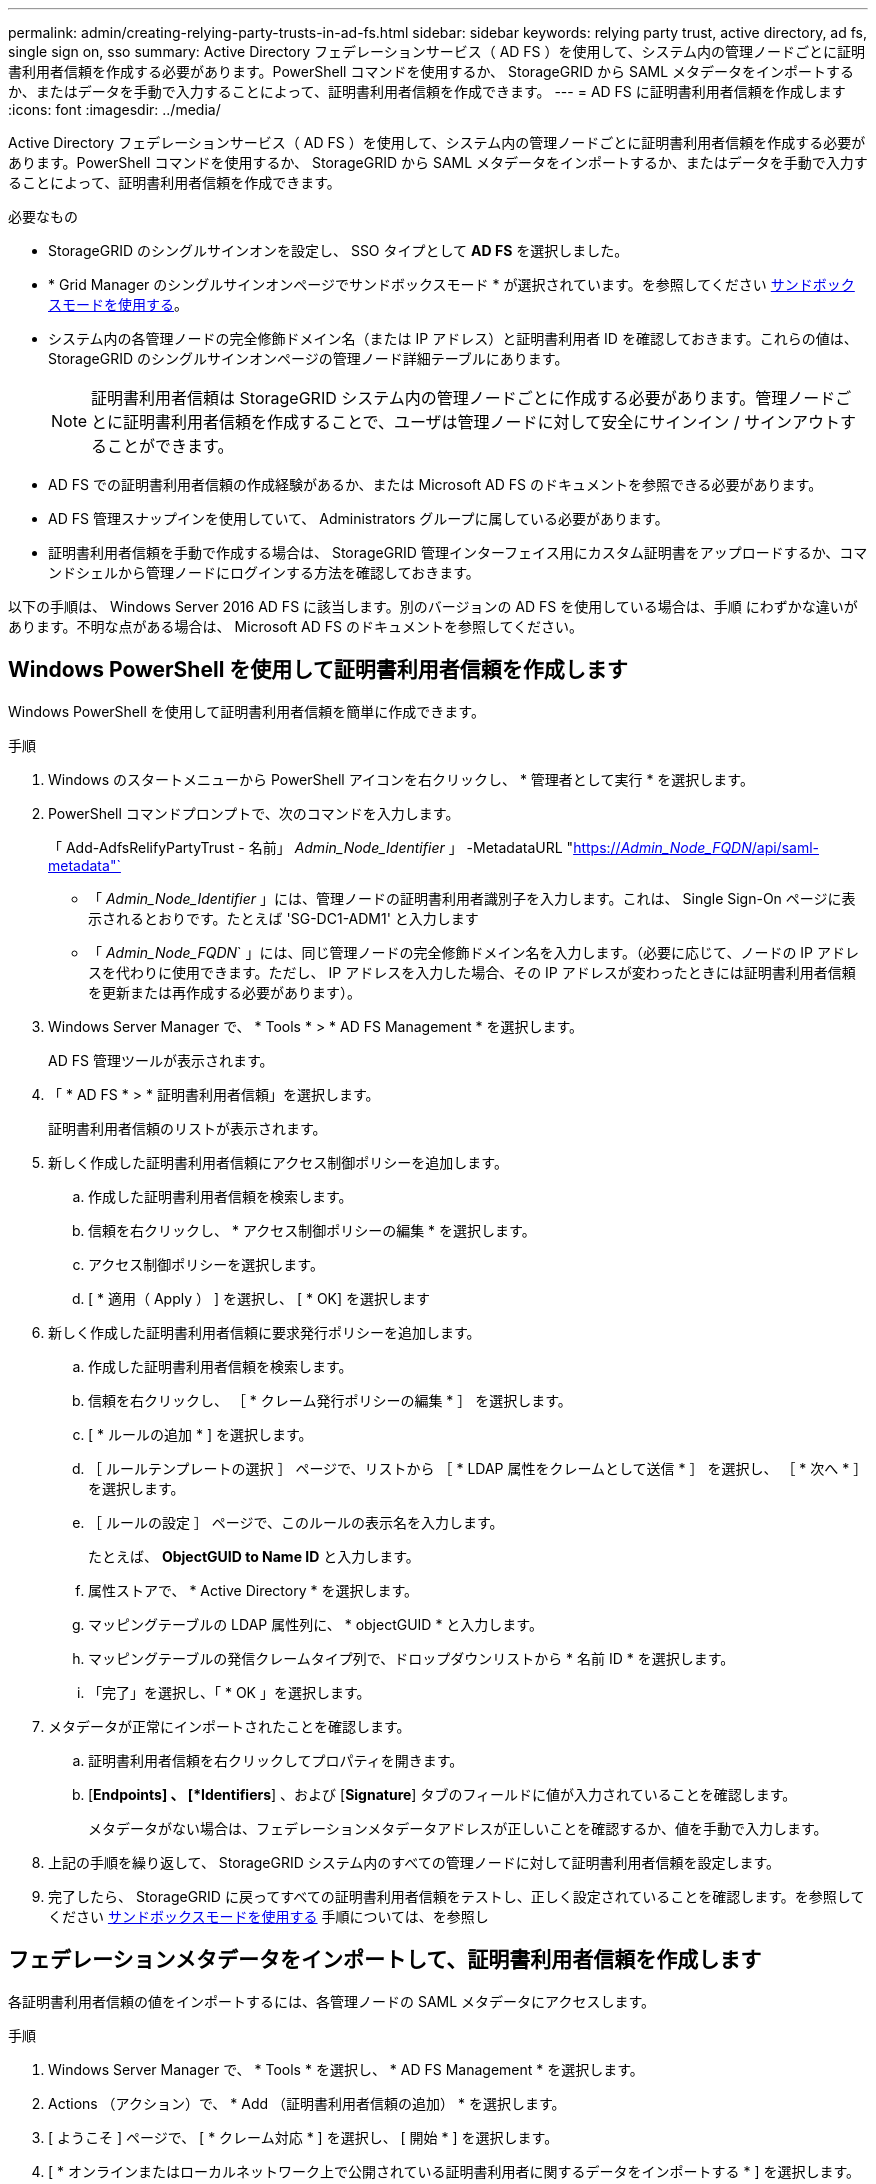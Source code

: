 ---
permalink: admin/creating-relying-party-trusts-in-ad-fs.html 
sidebar: sidebar 
keywords: relying party trust, active directory, ad fs, single sign on, sso 
summary: Active Directory フェデレーションサービス（ AD FS ）を使用して、システム内の管理ノードごとに証明書利用者信頼を作成する必要があります。PowerShell コマンドを使用するか、 StorageGRID から SAML メタデータをインポートするか、またはデータを手動で入力することによって、証明書利用者信頼を作成できます。 
---
= AD FS に証明書利用者信頼を作成します
:icons: font
:imagesdir: ../media/


[role="lead"]
Active Directory フェデレーションサービス（ AD FS ）を使用して、システム内の管理ノードごとに証明書利用者信頼を作成する必要があります。PowerShell コマンドを使用するか、 StorageGRID から SAML メタデータをインポートするか、またはデータを手動で入力することによって、証明書利用者信頼を作成できます。

.必要なもの
* StorageGRID のシングルサインオンを設定し、 SSO タイプとして *AD FS* を選択しました。
* * Grid Manager のシングルサインオンページでサンドボックスモード * が選択されています。を参照してください xref:../admin/using-sandbox-mode.adoc[サンドボックスモードを使用する]。
* システム内の各管理ノードの完全修飾ドメイン名（または IP アドレス）と証明書利用者 ID を確認しておきます。これらの値は、 StorageGRID のシングルサインオンページの管理ノード詳細テーブルにあります。
+

NOTE: 証明書利用者信頼は StorageGRID システム内の管理ノードごとに作成する必要があります。管理ノードごとに証明書利用者信頼を作成することで、ユーザは管理ノードに対して安全にサインイン / サインアウトすることができます。

* AD FS での証明書利用者信頼の作成経験があるか、または Microsoft AD FS のドキュメントを参照できる必要があります。
* AD FS 管理スナップインを使用していて、 Administrators グループに属している必要があります。
* 証明書利用者信頼を手動で作成する場合は、 StorageGRID 管理インターフェイス用にカスタム証明書をアップロードするか、コマンドシェルから管理ノードにログインする方法を確認しておきます。


以下の手順は、 Windows Server 2016 AD FS に該当します。別のバージョンの AD FS を使用している場合は、手順 にわずかな違いがあります。不明な点がある場合は、 Microsoft AD FS のドキュメントを参照してください。



== Windows PowerShell を使用して証明書利用者信頼を作成します

Windows PowerShell を使用して証明書利用者信頼を簡単に作成できます。

.手順
. Windows のスタートメニューから PowerShell アイコンを右クリックし、 * 管理者として実行 * を選択します。
. PowerShell コマンドプロンプトで、次のコマンドを入力します。
+
「 Add-AdfsRelifyPartyTrust - 名前」 _Admin_Node_Identifier_ 」 -MetadataURL "https://_Admin_Node_FQDN_/api/saml-metadata"`[]

+
** 「 _Admin_Node_Identifier_ 」には、管理ノードの証明書利用者識別子を入力します。これは、 Single Sign-On ページに表示されるとおりです。たとえば 'SG-DC1-ADM1' と入力します
** 「 _Admin_Node_FQDN_` 」には、同じ管理ノードの完全修飾ドメイン名を入力します。（必要に応じて、ノードの IP アドレスを代わりに使用できます。ただし、 IP アドレスを入力した場合、その IP アドレスが変わったときには証明書利用者信頼を更新または再作成する必要があります）。


. Windows Server Manager で、 * Tools * > * AD FS Management * を選択します。
+
AD FS 管理ツールが表示されます。

. 「 * AD FS * > * 証明書利用者信頼」を選択します。
+
証明書利用者信頼のリストが表示されます。

. 新しく作成した証明書利用者信頼にアクセス制御ポリシーを追加します。
+
.. 作成した証明書利用者信頼を検索します。
.. 信頼を右クリックし、 * アクセス制御ポリシーの編集 * を選択します。
.. アクセス制御ポリシーを選択します。
.. [ * 適用（ Apply ） ] を選択し、 [ * OK] を選択します


. 新しく作成した証明書利用者信頼に要求発行ポリシーを追加します。
+
.. 作成した証明書利用者信頼を検索します。
.. 信頼を右クリックし、 ［ * クレーム発行ポリシーの編集 * ］ を選択します。
.. [ * ルールの追加 * ] を選択します。
.. ［ ルールテンプレートの選択 ］ ページで、リストから ［ * LDAP 属性をクレームとして送信 * ］ を選択し、 ［ * 次へ * ］ を選択します。
.. ［ ルールの設定 ］ ページで、このルールの表示名を入力します。
+
たとえば、 *ObjectGUID to Name ID* と入力します。

.. 属性ストアで、 * Active Directory * を選択します。
.. マッピングテーブルの LDAP 属性列に、 * objectGUID * と入力します。
.. マッピングテーブルの発信クレームタイプ列で、ドロップダウンリストから * 名前 ID * を選択します。
.. 「完了」を選択し、「 * OK 」を選択します。


. メタデータが正常にインポートされたことを確認します。
+
.. 証明書利用者信頼を右クリックしてプロパティを開きます。
.. [*Endpoints] 、 [*Identifiers*] 、および [*Signature*] タブのフィールドに値が入力されていることを確認します。
+
メタデータがない場合は、フェデレーションメタデータアドレスが正しいことを確認するか、値を手動で入力します。



. 上記の手順を繰り返して、 StorageGRID システム内のすべての管理ノードに対して証明書利用者信頼を設定します。
. 完了したら、 StorageGRID に戻ってすべての証明書利用者信頼をテストし、正しく設定されていることを確認します。を参照してください xref:using-sandbox-mode.adoc[サンドボックスモードを使用する] 手順については、を参照し




== フェデレーションメタデータをインポートして、証明書利用者信頼を作成します

各証明書利用者信頼の値をインポートするには、各管理ノードの SAML メタデータにアクセスします。

.手順
. Windows Server Manager で、 * Tools * を選択し、 * AD FS Management * を選択します。
. Actions （アクション）で、 * Add （証明書利用者信頼の追加） * を選択します。
. [ ようこそ ] ページで、 [ * クレーム対応 * ] を選択し、 [ 開始 * ] を選択します。
. [ * オンラインまたはローカルネットワーク上で公開されている証明書利用者に関するデータをインポートする * ] を選択します。
. * フェデレーションメタデータアドレス（ホスト名または URL ） * に、この管理ノードの SAML メタデータの場所を入力します。
+
https://_Admin_Node_FQDN_/api/saml-metadata`

+
「 _Admin_Node_FQDN_` 」には、同じ管理ノードの完全修飾ドメイン名を入力します。（必要に応じて、ノードの IP アドレスを代わりに使用できます。ただし、 IP アドレスを入力した場合、その IP アドレスが変わったときには証明書利用者信頼を更新または再作成する必要があります）。

. 証明書利用者信頼の追加ウィザードを実行し、証明書利用者信頼を保存して、ウィザードを閉じます。
+

NOTE: 表示名を入力するときは、管理ノードの証明書利用者 ID を使用します。これは、 Grid Manager のシングルサインオンページに表示される情報とまったく同じです。たとえば 'SG-DC1-ADM1' と入力します

. クレームルールを追加します。
+
.. 信頼を右クリックし、 ［ * クレーム発行ポリシーの編集 * ］ を選択します。
.. [ * ルールを追加 * （ Add rule * ） ] を
.. ［ ルールテンプレートの選択 ］ ページで、リストから ［ * LDAP 属性をクレームとして送信 * ］ を選択し、 ［ * 次へ * ］ を選択します。
.. ［ ルールの設定 ］ ページで、このルールの表示名を入力します。
+
たとえば、 *ObjectGUID to Name ID* と入力します。

.. 属性ストアで、 * Active Directory * を選択します。
.. マッピングテーブルの LDAP 属性列に、 * objectGUID * と入力します。
.. マッピングテーブルの発信クレームタイプ列で、ドロップダウンリストから * 名前 ID * を選択します。
.. 「完了」を選択し、「 * OK 」を選択します。


. メタデータが正常にインポートされたことを確認します。
+
.. 証明書利用者信頼を右クリックしてプロパティを開きます。
.. [*Endpoints] 、 [*Identifiers*] 、および [*Signature*] タブのフィールドに値が入力されていることを確認します。
+
メタデータがない場合は、フェデレーションメタデータアドレスが正しいことを確認するか、値を手動で入力します。



. 上記の手順を繰り返して、 StorageGRID システム内のすべての管理ノードに対して証明書利用者信頼を設定します。
. 完了したら、 StorageGRID に戻ってすべての証明書利用者信頼をテストし、正しく設定されていることを確認します。を参照してください xref:using-sandbox-mode.adoc[サンドボックスモードを使用する] 手順については、を参照し




== 証明書利用者信頼を手動で作成します

証明書利用者信頼のデータをインポートしないことを選択した場合は、値を手動で入力できます。

.手順
. Windows Server Manager で、 * Tools * を選択し、 * AD FS Management * を選択します。
. Actions （アクション）で、 * Add （証明書利用者信頼の追加） * を選択します。
. [ ようこそ ] ページで、 [ * クレーム対応 * ] を選択し、 [ 開始 * ] を選択します。
. [ * 証明書利用者に関するデータを手動で入力する * ] を選択し、 [ * 次へ * ] を選択します。
. 証明書利用者信頼の追加ウィザードを実行します。
+
.. この管理ノードの表示名を入力します。
+
整合性を確保するために、管理ノードの証明書利用者 ID を使用してください。この ID は、 Grid Manager のシングルサインオンページに表示されます。たとえば 'SG-DC1-ADM1' と入力します

.. オプションのトークン暗号化証明書を設定する手順は省略してください。
.. ［ URL の設定 ］ ページで、 ［ * SAML 2.0 WebSSO プロトコルのサポートを有効にする * ］ チェックボックスをオンにします。
.. 管理ノードの SAML サービスエンドポイントの URL を入力します。
+
https://_Admin_Node_FQDN_/api/saml-response`

+
「 _Admin_Node_FQDN_` 」には、管理ノードの完全修飾ドメイン名を入力します。（必要に応じて、ノードの IP アドレスを代わりに使用できます。ただし、 IP アドレスを入力した場合、その IP アドレスが変わったときには証明書利用者信頼を更新または再作成する必要があります）。

.. Configure Identifiers ページで、同じ管理ノードの証明書利用者 ID を指定します。
+
'_Admin_Node_Identifier

+
「 _Admin_Node_Identifier_ 」には、管理ノードの証明書利用者識別子を入力します。これは、 Single Sign-On ページに表示されるとおりです。たとえば 'SG-DC1-ADM1' と入力します

.. 設定を確認し、証明書利用者信頼を保存して、ウィザードを閉じます。
+
[ クレーム発行ポリシーの編集 ] ダイアログボックスが表示されます。

+

NOTE: ダイアログボックスが表示されない場合は、信頼を右クリックし、 * クレーム発行ポリシーの編集 * を選択します。



. ［ クレームルール ］ ウィザードを開始するには、 ［ * ルールの追加 * ］ を選択します。
+
.. ［ ルールテンプレートの選択 ］ ページで、リストから ［ * LDAP 属性をクレームとして送信 * ］ を選択し、 ［ * 次へ * ］ を選択します。
.. ［ ルールの設定 ］ ページで、このルールの表示名を入力します。
+
たとえば、 *ObjectGUID to Name ID* と入力します。

.. 属性ストアで、 * Active Directory * を選択します。
.. マッピングテーブルの LDAP 属性列に、 * objectGUID * と入力します。
.. マッピングテーブルの発信クレームタイプ列で、ドロップダウンリストから * 名前 ID * を選択します。
.. 「完了」を選択し、「 * OK 」を選択します。


. 証明書利用者信頼を右クリックしてプロパティを開きます。
. [* Endpoints] タブで、シングルログアウト（ SLO ）のエンドポイントを設定します。
+
.. 「 * SAML を追加」を選択します。
.. [* Endpoint Type*>*SAML Logout*] を選択します。
.. 「 * Binding * > * Redirect * 」を選択します。
.. [*Trusted URL*] フィールドに、この管理ノードからのシングルログアウト（ SLO ）に使用する URL を入力します。
+
https://_Admin_Node_FQDN_/api/saml-logout`

+
「 _Admin_Node_FQDN_` 」には、管理ノードの完全修飾ドメイン名を入力します。（必要に応じて、ノードの IP アドレスを代わりに使用できます。ただし、 IP アドレスを入力した場合、その IP アドレスが変わったときには証明書利用者信頼を更新または再作成する必要があります）。

.. 「 * OK 」を選択します。


. [* Signature*] タブで、この証明書利用者信頼の署名証明書を指定します。
+
.. カスタム証明書を追加します。
+
*** StorageGRID にアップロードしたカスタム管理証明書がある場合は、その証明書を選択します。
*** カスタム証明書がない場合は、管理ノードにログインし、管理ノードの /var/local/mgmt-api ディレクトリに移動して、「 custom-server.crt 」証明書ファイルを追加します。
+
* 注意： * 管理ノードのデフォルト証明書 (server.crt') の使用はお勧めしません。管理ノードで障害が発生した場合、ノードをリカバリする際にデフォルトの証明書が再生成されるため、証明書利用者信頼を更新する必要があります。



.. [ * 適用（ Apply ） ] を選択し、 [ * OK] を選択します。
+
証明書利用者のプロパティが保存されて閉じられます。



. 上記の手順を繰り返して、 StorageGRID システム内のすべての管理ノードに対して証明書利用者信頼を設定します。
. 完了したら、 StorageGRID に戻ってすべての証明書利用者信頼をテストし、正しく設定されていることを確認します。を参照してください xref:using-sandbox-mode.adoc[サンドボックスモードを使用する] 手順については、を参照し

